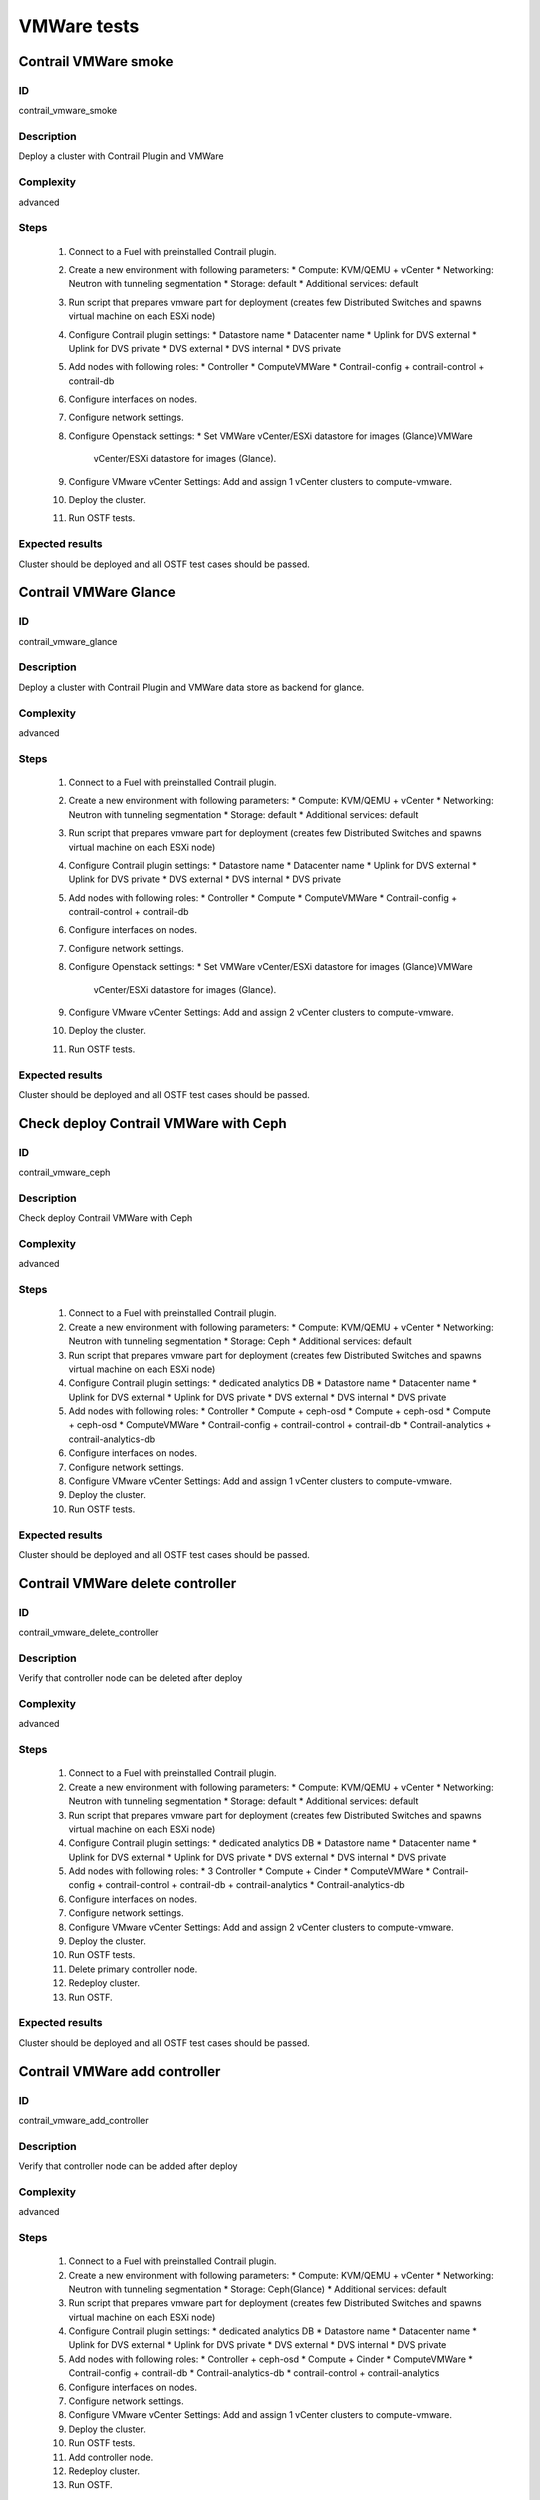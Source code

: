 ============
VMWare tests
============


Contrail VMWare smoke
---------------------


ID
##

contrail_vmware_smoke


Description
###########

Deploy a cluster with Contrail Plugin and VMWare


Complexity
##########

advanced


Steps
#####

    1. Connect to a Fuel with preinstalled Contrail plugin.
    2. Create a new environment with following parameters:
       * Compute: KVM/QEMU + vCenter
       * Networking: Neutron with tunneling segmentation
       * Storage: default
       * Additional services: default
    3. Run script that prepares vmware part for deployment (creates few Distributed
       Switches and spawns virtual machine on each ESXi node)
    4. Configure Contrail plugin settings:
       * Datastore name
       * Datacenter name
       * Uplink for DVS external
       * Uplink for DVS private
       * DVS external
       * DVS internal
       * DVS private
    5. Add nodes with following roles:
       * Controller
       * ComputeVMWare
       * Contrail-config + contrail-control + contrail-db
    6. Configure interfaces on nodes.
    7. Configure network settings.
    8. Configure Openstack settings:
       * Set VMWare vCenter/ESXi datastore for images (Glance)VMWare
         vCenter/ESXi datastore for images (Glance).
    9. Configure VMware vCenter Settings:
       Add and assign 1 vCenter clusters to compute-vmware.
    10. Deploy the cluster.
    11. Run OSTF tests.


Expected results
################

Cluster should be deployed and all OSTF test cases should be passed.


Contrail VMWare Glance
----------------------


ID
##

contrail_vmware_glance


Description
###########

Deploy a cluster with Contrail Plugin and VMWare data store as backend for glance.


Complexity
##########

advanced


Steps
#####

    1. Connect to a Fuel with preinstalled Contrail plugin.
    2. Create a new environment with following parameters:
       * Compute: KVM/QEMU + vCenter
       * Networking: Neutron with tunneling segmentation
       * Storage: default
       * Additional services: default
    3. Run script that prepares vmware part for deployment (creates few Distributed
       Switches and spawns virtual machine on each ESXi node)
    4. Configure Contrail plugin settings:
       * Datastore name
       * Datacenter name
       * Uplink for DVS external
       * Uplink for DVS private
       * DVS external
       * DVS internal
       * DVS private
    5. Add nodes with following roles:
       * Controller
       * Compute
       * ComputeVMWare
       * Contrail-config + contrail-control + contrail-db
    6. Configure interfaces on nodes.
    7. Configure network settings.
    8. Configure Openstack settings:
       * Set VMWare vCenter/ESXi datastore for images (Glance)VMWare
         vCenter/ESXi datastore for images (Glance).
    9. Configure VMware vCenter Settings:
       Add and assign 2 vCenter clusters to compute-vmware.
    10. Deploy the cluster.
    11. Run OSTF tests.


Expected results
################

Cluster should be deployed and all OSTF test cases should be passed.


Check deploy Contrail VMWare with Ceph
------------------------------------------


ID
##

contrail_vmware_ceph


Description
###########

Check deploy Contrail VMWare with Ceph


Complexity
##########

advanced


Steps
#####

    1. Connect to a Fuel with preinstalled Contrail plugin.
    2. Create a new environment with following parameters:
       * Compute: KVM/QEMU + vCenter
       * Networking: Neutron with tunneling segmentation
       * Storage: Ceph
       * Additional services: default
    3. Run script that prepares vmware part for deployment (creates few Distributed
       Switches and spawns virtual machine on each ESXi node)
    4. Configure Contrail plugin settings:
       * dedicated analytics DB
       * Datastore name
       * Datacenter name
       * Uplink for DVS external
       * Uplink for DVS private
       * DVS external
       * DVS internal
       * DVS private
    5. Add nodes with following roles:
       * Controller
       * Compute + ceph-osd
       * Compute + ceph-osd
       * Compute + ceph-osd
       * ComputeVMWare
       * Contrail-config + contrail-control + contrail-db
       * Contrail-analytics + contrail-analytics-db
    6. Configure interfaces on nodes.
    7. Configure network settings.
    8. Configure VMware vCenter Settings:
       Add and assign 1 vCenter clusters to compute-vmware.
    9. Deploy the cluster.
    10. Run OSTF tests.


Expected results
################

Cluster should be deployed and all OSTF test cases should be passed.


Contrail VMWare delete controller
---------------------------------


ID
##

contrail_vmware_delete_controller


Description
###########

Verify that controller node can be deleted after deploy


Complexity
##########

advanced


Steps
#####

    1. Connect to a Fuel with preinstalled Contrail plugin.
    2. Create a new environment with following parameters:
       * Compute: KVM/QEMU + vCenter
       * Networking: Neutron with tunneling segmentation
       * Storage: default
       * Additional services: default
    3. Run script that prepares vmware part for deployment (creates few Distributed
       Switches and spawns virtual machine on each ESXi node)
    4. Configure Contrail plugin settings:
       * dedicated analytics DB
       * Datastore name
       * Datacenter name
       * Uplink for DVS external
       * Uplink for DVS private
       * DVS external
       * DVS internal
       * DVS private
    5. Add nodes with following roles:
       * 3 Controller
       * Compute + Cinder
       * ComputeVMWare
       * Contrail-config + contrail-control + contrail-db + contrail-analytics
       * Contrail-analytics-db
    6. Configure interfaces on nodes.
    7. Configure network settings.
    8. Configure VMware vCenter Settings:
       Add and assign 2 vCenter clusters to compute-vmware.
    9. Deploy the cluster.
    10. Run OSTF tests.
    11. Delete primary controller node.
    12. Redeploy cluster.
    13. Run OSTF.


Expected results
################

Cluster should be deployed and all OSTF test cases should be passed.


Contrail VMWare add controller
---------------------------------


ID
##

contrail_vmware_add_controller


Description
###########

Verify that controller node can be added after deploy


Complexity
##########

advanced


Steps
#####

    1. Connect to a Fuel with preinstalled Contrail plugin.
    2. Create a new environment with following parameters:
       * Compute: KVM/QEMU + vCenter
       * Networking: Neutron with tunneling segmentation
       * Storage: Ceph(Glance)
       * Additional services: default
    3. Run script that prepares vmware part for deployment (creates few Distributed
       Switches and spawns virtual machine on each ESXi node)
    4. Configure Contrail plugin settings:
       * dedicated analytics DB
       * Datastore name
       * Datacenter name
       * Uplink for DVS external
       * Uplink for DVS private
       * DVS external
       * DVS internal
       * DVS private
    5. Add nodes with following roles:
       * Controller + ceph-osd
       * Compute + Cinder
       * ComputeVMWare
       * Contrail-config +  contrail-db
       * Contrail-analytics-db
       * contrail-control + contrail-analytics
    6. Configure interfaces on nodes.
    7. Configure network settings.
    8. Configure VMware vCenter Settings:
       Add and assign 1 vCenter clusters to compute-vmware.
    9. Deploy the cluster.
    10. Run OSTF tests.
    11. Add controller node.
    12. Redeploy cluster.
    13. Run OSTF.


Expected results
################

Cluster should be deployed and all OSTF test cases should be passed.


Contrail VMWare add compute
-------------------------


ID
##

contrail_vmware_add_compute


Description
###########

Verify that Contrail compute role can be added after deploying


Complexity
##########

advanced


Steps
#####

    1. Create an environment with "Neutron with tunneling
       segmentation" as a network configuration
    3. Run script that prepares vmware part for deployment (creates few Distributed
       Switches and spawns virtual machine on each ESXi node)
    4. Configure Contrail plugin settings:
       * Datastore name
       * Datacenter name
       * Uplink for DVS external
       * Uplink for DVS private
       * DVS external
       * DVS internal
       * DVS private
    4. Deploy cluster with following node configuration:
       * Controller
       * 3 Compute + ceph-osd
       * ComputeVMWare
       * Contrail-config +  contrail-db
       * contrail-control + contrail-analytics
    5. Run OSTF tests
    6. Add one node with following configuration:
       * compute + ceph-osd
    7. Deploy changes
    8. Run OSTF tests
    9. Run contrail health check tests


Expected results
################

All steps should pass


Contrail VMWare delete compute
----------------------------


ID
##

contrail_vmware_delete_compute


Description
###########

Verify that Contrail compute role can be deleted after deploying


Complexity
##########

advanced


Steps
#####

    1. Create an environment with "Neutron with tunneling
       segmentation" as a network configuration
    3. Run script that prepares vmware part for deployment (creates few Distributed
       Switches and spawns virtual machine on each ESXi node)
    4. Configure Contrail plugin settings:
       * Datastore name
       * Datacenter name
       * Uplink for DVS external
       * Uplink for DVS private
       * DVS external
       * DVS internal
       * DVS private
    4. Deploy cluster with following node configuration:
       * Controller
       * 1 Compute + cinder
       * Compute
       * ComputeVMWare
       * 3 Contrail-config +  contrail-db + contrail-control + contrail-analytics
    5. Run OSTF tests
    5. Delete node with "compute" role
    6. Deploy changes
    7. Run OSTF tests
    8. Run contrail health check tests


Expected results
################

All steps should pass


Check conection between instances in different availibility zones
-----------------------------------------------------------------


ID
##

contrail_vmware_cross_az


Description
###########

Check connectivity between VMs in different availability zones.


Complexity
##########

advanced


Steps
#####

    1. Login to Openstack Horizon UI
    2. Create net_1: net01__subnet, 192.168.1.0/24,
        and attach it to the default router.
    3. Launch instances with image TestVM
        and flavor m1.micro in nova availability zone.
    4. Launch instances with image TestVM-VMDK
        and flavor m1.micro in vcenter availability zone.
    5. Check that instances are displayed in Contrail UI.
    6. Verify that instances on different hypervisors
        should communicate between each other.
        Send icmp ping from instances of vCenter to instances
        from Qemu/KVM and vice versa.


Expected results
################

VMs from different AZ should communicate via the same network. ICMP traffic is observed.


Security group rules with remote group id simple.
-------------------------------------------------


ID
##

contrail_vmware_sg


Description
###########

Verify that network traffic is allowed/prohibited to instances according security groups
rules.


Complexity
##########

core


Steps
#####

    1. Login to Openstack Horizon UI
    2. Create net_1: net01__subnet, 192.168.1.0/24, and attach it to the router01.
    3. Create security groups:
        SG1
        SG2
    4. Delete all defaults egress rules of SG1 and SG2.
    5. Add icmp rule to SG1:
       Ingress rule with ip protocol 'icmp ', port range any, SG group 'SG1'
       Egress rule with ip protocol 'icmp ', port range any, SG group 'SG1'
    6. Add icmp rule to SG2:
       Ingress rule with ip protocol 'icmp ', port range any, SG group 'SG2'
       Egress rule with ip protocol 'icmp ', port range any, SG group 'SG2'
    7. Launch few instance of vcenter az with SG1 in net1(on each ESXI).
    8. Launch few instance of vcenter az with SG2 in net1(on each ESXI).
    9. Verify that icmp ping is enabled between VMs from SG1.
    10. Verify that icmp ping is enabled between instances from SG2.
    11. Verify that icmp ping is not enabled between instances from SG1 and VMs from SG2.


Expected result
###############

Network traffic is allowed/prohibited to instances according security groups
rules.


Check creation instance of vcenter az in the one batch.
--------------------------------------------------------


ID
##

contrail_vmware_one_batch


Description
###########

Create a batch of instances.


Complexity
##########

core


Steps
#####

    1. Login to Openstack Horizon UI
    2. Launch few instances simultaneously with image TestVM-VMDK and flavor
       m1.micro in vcenter availability zone in  default internal network.
    3. Check connection between instances (ping, ssh).
    4. Delete all instances from horizon simultaneously.


Expected result
###############

All instances should be created and deleted without any error.

Create volumes and attach them to appropriate instances.
----------------------------------------------------------------------------------------


ID
##

contrail_vmware_volume


Description
###########

Create volumes and attach them to appropriate instances.


Complexity
##########

core


Steps
#####

    1. Login to Openstack Horizon UI
    2. Create instances.
    3. Create volumes.
    4. Attach each volume to its instance.


Expected result
###############

Each volume should be attached to its instance.

Check connectivity via external Contrail network with floating IP
-----------------------------------------------------------------


ID
##

contrail_vmware_ping_with/without_fip


Description
###########

Check connectivity VMs with external network with floating IP via Contrail network


Complexity
##########

Advanced


Steps
#####

    1. Login to Openstack Horizon UI
    2. Launch a new instance in the default network.
    3. Send ping from instance to 8.8.8.8 or any other IP outside the cloud
    4. Assign a Floating IP to the instance
    5. Send ping from instance to 8.8.8.8 or any other IP outside the cloud
    6. Allow incoming ICMP from any address in default security group.
    7. Send ping from external (HOST) machine to Floating IP (emulate external network)


Expected results
################

Instance should get ping responce from 8.8.8.8 or any other IP outside the cloud.
External (HOST) machine should get rping responce from instance.
